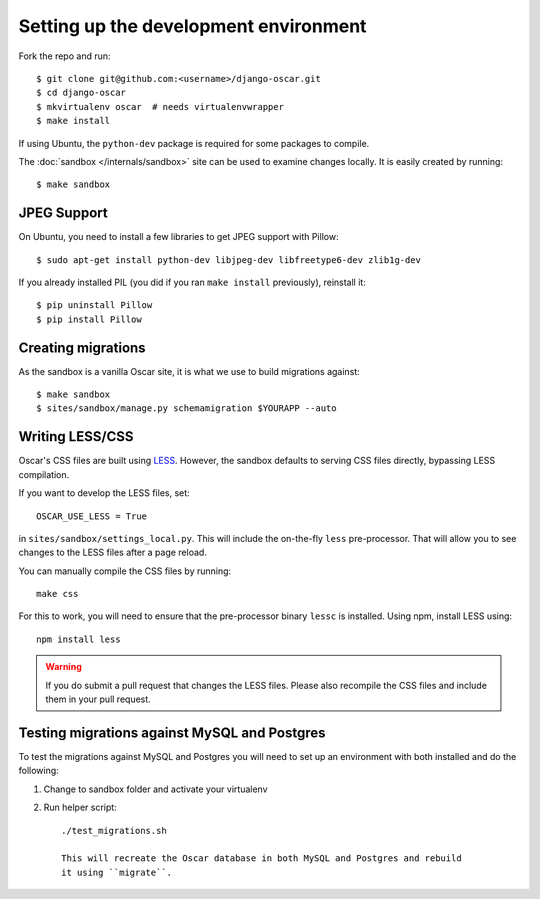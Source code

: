======================================
Setting up the development environment
======================================

Fork the repo and run::

    $ git clone git@github.com:<username>/django-oscar.git
    $ cd django-oscar
    $ mkvirtualenv oscar  # needs virtualenvwrapper
    $ make install

If using Ubuntu, the ``python-dev`` package is required for some packages to
compile.

The :doc:`sandbox </internals/sandbox>` site can be used to examine changes
locally.  It is easily created by running::

    $ make sandbox

JPEG Support
------------

On Ubuntu, you need to install a few libraries to get JPEG support with
Pillow::

    $ sudo apt-get install python-dev libjpeg-dev libfreetype6-dev zlib1g-dev

If you already installed PIL (you did if you ran ``make install`` previously),
reinstall it::

    $ pip uninstall Pillow
    $ pip install Pillow

Creating migrations
-------------------

As the sandbox is a vanilla Oscar site, it is what we use to build migrations
against::

    $ make sandbox
    $ sites/sandbox/manage.py schemamigration $YOURAPP --auto
    
Writing LESS/CSS
----------------

Oscar's CSS files are built using LESS_.  However, the sandbox defaults to
serving CSS files directly, bypassing LESS compilation.

.. _LESS: http://lesscss.org/

If you want to develop the LESS files, set::

    OSCAR_USE_LESS = True

in ``sites/sandbox/settings_local.py``.  This will include the on-the-fly
``less`` pre-processor. That will allow you to see changes to the LESS
files after a page reload.

You can manually compile the CSS files by running::

    make css

For this to work, you will need to ensure that the pre-processor binary
``lessc`` is installed. Using npm, install LESS using::

    npm install less

.. warning::

    If you do submit a pull request that changes the LESS files.  Please also
    recompile the CSS files and include them in your pull request.

Testing migrations against MySQL and Postgres
---------------------------------------------

To test the migrations against MySQL and Postgres you will need to set
up an environment with both installed and do the following:

1. Change to sandbox folder and activate your virtualenv

2. Run helper script::

    ./test_migrations.sh

    This will recreate the Oscar database in both MySQL and Postgres and rebuild
    it using ``migrate``.

